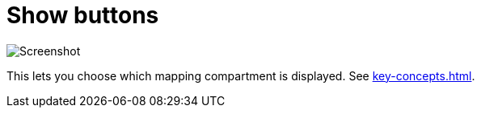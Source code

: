 = Show buttons

image:realearn/screenshots/main-panel-show-buttons.png[Screenshot]

This lets you choose which mapping compartment is displayed.
See xref:key-concepts.adoc#compartment[].
